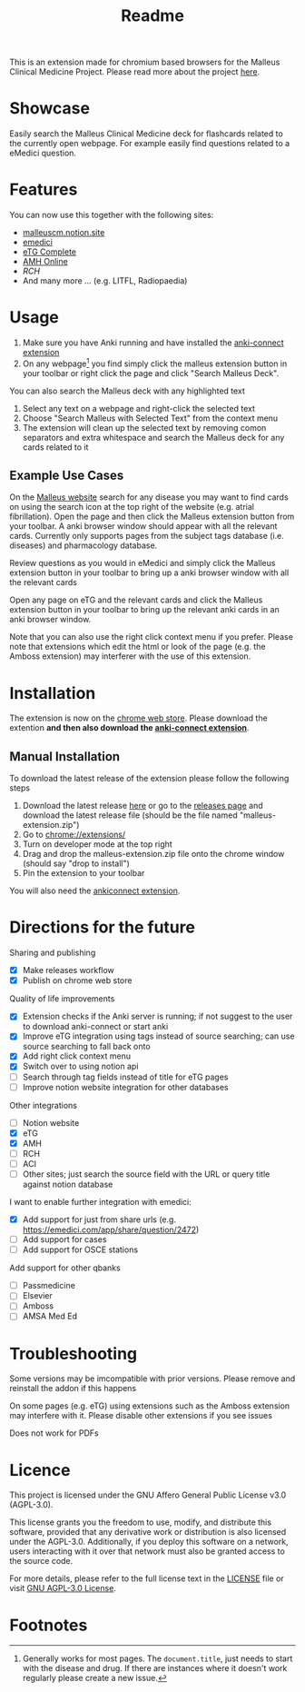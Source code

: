 #+TITLE: Readme

This is an extension made for chromium based browsers for the Malleus Clinical Medicine Project. Please read more about the project [[https://malleuscm.notion.site/Malleus-Clinical-Medicine-Anki-Project-AU-NZ-97b71e792df64006a2016e1f1c5548b0?pvs=74][here]]. 

* Showcase
Easily search the Malleus Clinical Medicine deck for flashcards related to the currently open webpage. For example easily find questions related to a eMedici question.

[[./resources/showcase.gif]]

* Features
You can now use this together with the following sites:
- [[https://malleuscm.notion.site][malleuscm.notion.site]]
- [[https://emedici.com/app/qbank][emedici]]
- [[https://tgldcdp.tg.org.au/etgAccess][eTG Complete]]
- [[https://amhonline-amh-net-au.eu1.proxy.openathens.net/][AMH Online]]
- [[www.rch.org.au/clinicalguide/][RCH]]
- And many more ... (e.g. LITFL, Radiopaedia)
  
* Usage
1. Make sure you have Anki running and have installed the [[https://ankiweb.net/shared/info/2055492159][anki-connect extension]]
2. On any webpage[fn:1] you find simply click the malleus extension button in your toolbar or right click the page and click "Search Malleus Deck".

You can also search the Malleus deck with any highlighted text
1. Select any text on a webpage and right-click the selected text
2. Choose "Search Malleus with Selected Text" from the context menu
3. The extension will clean up the selected text by removing comon separators and extra whitespace and search the Malleus deck for any cards related to it
   
** Example Use Cases
On the [[https://malleuscm.notion.site][Malleus website]] search for any disease you may want to find cards on using the search icon at the top right of the website (e.g. atrial fibrillation). Open the page and then click the Malleus extension button from your toolbar. A anki browser window should appear with all the relevant cards. Currently only supports pages from the subject tags database (i.e. diseases) and pharmacology database.

Review questions as you would in eMedici and simply click the Malleus extension button in your toolbar to bring up a anki browser window with all the relevant cards

Open any page on eTG and the relevant cards and click the Malleus extension button in your toolbar to bring up the relevant anki cards in an anki browser window.

Note that you can also use the right click context menu if you prefer. Please note that extensions which edit the html or look of the page (e.g. the Amboss extension) may interferer with the use of this extension.

* Installation
The extension is now on the [[https://chromewebstore.google.com/detail/malleus-qbank-search/ckihgpchidmfkbnodeeccpogbkcfgpmh?hl=en&authuser=0][chrome web store]]. Please download the extention *and then also download the [[https://ankiweb.net/shared/info/2055492159][anki-connect extension]]*.

** Manual Installation
To download the latest release of the extension please follow the following steps
1. Download the latest release [[https://github.com/Sabicool/Malleus-Extension/releases/latest/download/malleus-extension.zip][here]] or go to the [[https://github.com/Sabicool/Malleus-Extension/releases][releases page]] and download the latest release file (should be the file named "malleus-extension.zip")
2. Go to [[chrome://extensions/][chrome://extensions/]]
3. Turn on developer mode at the top right
4. Drag and drop the malleus-extension.zip file onto the chrome window (should say "drop to install")
5. Pin the extension to your toolbar

You will also need the [[https://ankiweb.net/shared/info/2055492159][ankiconnect extension]]. 

* Directions for the future
Sharing and publishing
- [X] Make releases workflow
- [X] Publish on chrome web store

Quality of life improvements
- [X] Extension checks if the Anki server is running; if not suggest to the user to download anki-connect or start anki
- [X] Improve eTG integration using tags instead of source searching; can use source searching to fall back onto
- [X] Add right click context menu
- [X] Switch over to using notion api
- [ ] Search through tag fields instead of title for eTG pages
- [ ] Improve notion website integration for other databases

Other integrations
- [-] Notion website
- [X] eTG
- [X] AMH
- [-] RCH
- [ ] ACI
- [-] Other sites; just search the source field with the URL or query title against notion database

I want to enable further integration with emedici:
- [X] Add support for just from share urls (e.g. [[https://emedici.com/app/share/question/2472][https://emedici.com/app/share/question/2472]])
- [ ] Add support for cases
- [ ] Add support for OSCE stations

Add support for other qbanks
- [ ] Passmedicine
- [ ] Elsevier
- [ ] Amboss
- [ ] AMSA Med Ed

* Troubleshooting
Some versions may be imcompatible with prior versions. Please remove and reinstall the addon if this happens

On some pages (e.g. eTG) using extensions such as the Amboss extension may interfere with it. Please disable other extensions if you see issues

Does not work for PDFs

* Licence
This project is licensed under the GNU Affero General Public License v3.0 (AGPL-3.0).

This license grants you the freedom to use, modify, and distribute this software, provided that any derivative work or distribution is also licensed under the AGPL-3.0. Additionally, if you deploy this software on a network, users interacting with it over that network must also be granted access to the source code.

For more details, please refer to the full license text in the [[./LICENSE][LICENSE]] file or visit [[https://www.gnu.org/licenses/agpl-3.0.en.html][GNU AGPL-3.0 License]].

* Footnotes

[fn:1] Generally works for most pages. The =document.title=, just needs to start with the disease and drug. If there are instances where it doesn't work regularly please create a new issue.
